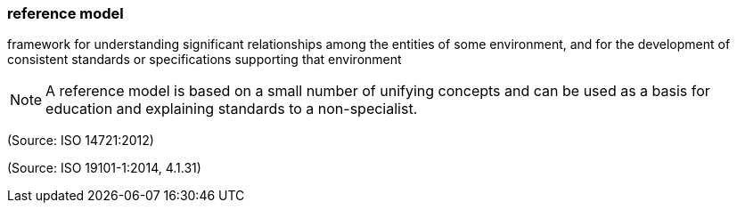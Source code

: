 === reference model

framework for understanding significant relationships among the entities of some environment, and for the development of consistent standards or specifications supporting that environment

NOTE: A reference model is based on a small number of unifying concepts and can be used as a basis for education and explaining standards to a non-specialist.

(Source: ISO 14721:2012)

(Source: ISO 19101-1:2014, 4.1.31)


